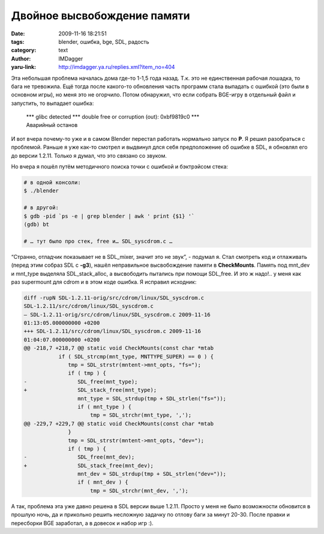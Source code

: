 Двойное высвобождение памяти
============================
:date: 2009-11-16 18:21:51
:tags: blender, ошибка, bge, SDL, радость
:category: text
:author: IMDagger
:yaru-link: http://imdagger.ya.ru/replies.xml?item_no=404

Эта небольшая проблема началась дома где-то 1-1,5 года назад. Т.к.
это не единственная рабочая лошадка, то бага не тревожила. Ещё тогда
после какого-то обновления часть программ стала выпадать с ошибкой (это
были в основном игры), но меня это не огорчило. Потом обнаружил, что
если собрать BGE-игру в отдельный файл и запустить, то выпадает ошибка:

    | \*\*\* glibc detected \*\*\* double free or corruption (out):
      0xbf9819c0 \*\*\*
    | Аварийный останов

И вот вчера почему-то уже и в самом Blender перестал работать
нормально запуск по **P**. Я решил разобраться с проблемой. Раньше я уже
как-то смотрел и выдвинул длся себя предположение об ошибке в SDL, я
обновлял его до версии 1.2.11. Только я думал, что это связано со
звуком.

Но вчера я пошёл путём методичного поиска точки с ошибкой и
бэктрэйсом стека:

.. code-block:: console

    # в одной консоли:
    $ ./blender

    # в другой:
    $ gdb -pid `ps -e | grep blender | awk ' print {$1} '`
    (gdb) bt

    # … тут было про стек, free и… SDL_syscdrom.c …

“Странно, отладчик показывает не в SDL\_mixer, значит это не звук”,
- подумал я. Стал смотреть код и отлаживать (перед этим собраз SDL с
**-g3**), нашёл неправильное высвобождение памяти в **CheckMounts**.
Память под mnt\_dev и mnt\_type выделяла SDL\_stack\_alloc, а
высвободить пытались при помощи SDL\_free. И это ж надо!.. у меня как
раз supermount для cdrom и в этом коде ошибка. Я исправил исходник:

.. code-block:: diff

    diff -rupN SDL-1.2.11-orig/src/cdrom/linux/SDL_syscdrom.c
    SDL-1.2.11/src/cdrom/linux/SDL_syscdrom.c
    — SDL-1.2.11-orig/src/cdrom/linux/SDL_syscdrom.c 2009-11-16
    01:13:05.000000000 +0200
    +++ SDL-1.2.11/src/cdrom/linux/SDL_syscdrom.c 2009-11-16
    01:04:07.000000000 +0200
    @@ -218,7 +218,7 @@ static void CheckMounts(const char *mtab
               if ( SDL_strcmp(mnt_type, MNTTYPE_SUPER) == 0 ) {
                  tmp = SDL_strstr(mntent->mnt_opts, "fs=");
                  if ( tmp ) {
    -                SDL_free(mnt_type);
    +                SDL_stack_free(mnt_type);
                     mnt_type = SDL_strdup(tmp + SDL_strlen("fs="));
                     if ( mnt_type ) {
                         tmp = SDL_strchr(mnt_type, ',');
    @@ -229,7 +229,7 @@ static void CheckMounts(const char *mtab
                  }
                  tmp = SDL_strstr(mntent->mnt_opts, "dev=");
                  if ( tmp ) {
    -                SDL_free(mnt_dev);
    +                SDL_stack_free(mnt_dev);
                     mnt_dev = SDL_strdup(tmp + SDL_strlen("dev="));
                     if ( mnt_dev ) {
                         tmp = SDL_strchr(mnt_dev, ',');

А так, проблема эта уже давно решена в SDL версии выше 1.2.11.
Просто у меня не было возможности обновится в прошлую ночь, да и
прикольно решить несложную задачку по отлову баги за минут 20-30. После
правки и пересборки BGE заработал, а в довесок и набор игр :).
